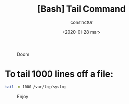 #+title: [Bash] Tail Command
#+author: constrict0r
#+date: <2020-01-28 mar>

#+CAPTION: Doom
#+NAME:   fig:cooking-with-doom
[[./img/cooking-with-doom.png]]

* To tail 1000 lines off a file:

  #+BEGIN_SRC bash
  tail -n 1000 /var/log/syslog
  #+END_SRC

#+CAPTION: Enjoy
#+NAME:   fig:Ice Cream
[[./img/ice-cream.png]]
